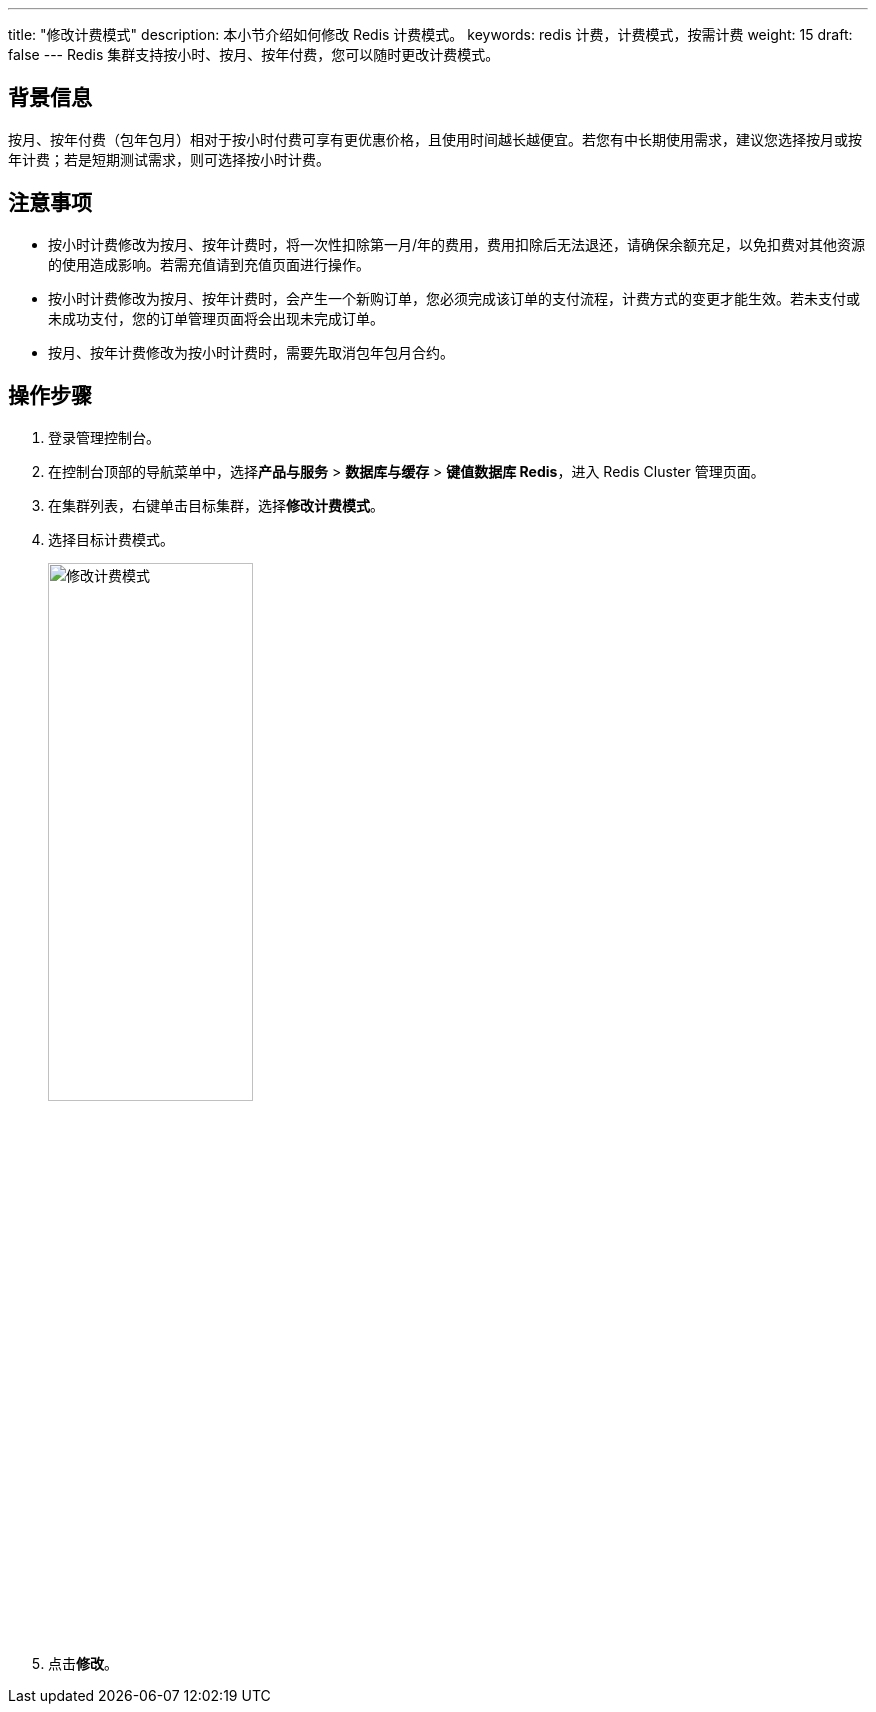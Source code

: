 ---
title: "修改计费模式" 
description: 本小节介绍如何修改 Redis 计费模式。 
keywords: redis 计费，计费模式，按需计费
weight: 15
draft: false
---
Redis 集群支持按小时、按月、按年付费，您可以随时更改计费模式。

== 背景信息

按月、按年付费（包年包月）相对于按小时付费可享有更优惠价格，且使用时间越长越便宜。若您有中长期使用需求，建议您选择按月或按年计费；若是短期测试需求，则可选择按小时计费。

== 注意事项

* 按小时计费修改为按月、按年计费时，将一次性扣除第一月/年的费用，费用扣除后无法退还，请确保余额充足，以免扣费对其他资源的使用造成影响。若需充值请到充值页面进行操作。
* 按小时计费修改为按月、按年计费时，会产生一个新购订单，您必须完成该订单的支付流程，计费方式的变更才能生效。若未支付或未成功支付，您的订单管理页面将会出现未完成订单。
* 按月、按年计费修改为按小时计费时，需要先取消包年包月合约。

== 操作步骤

. 登录管理控制台。
. 在控制台顶部的导航菜单中，选择**产品与服务** > *数据库与缓存* > *键值数据库 Redis*，进入 Redis Cluster 管理页面。
. 在集群列表，右键单击目标集群，选择**修改计费模式**。
. 选择目标计费模式。
+
image::/images/cloud_service/database/redis_cluster/mdy_billing_mode.png[修改计费模式,50%]

. 点击**修改**。
